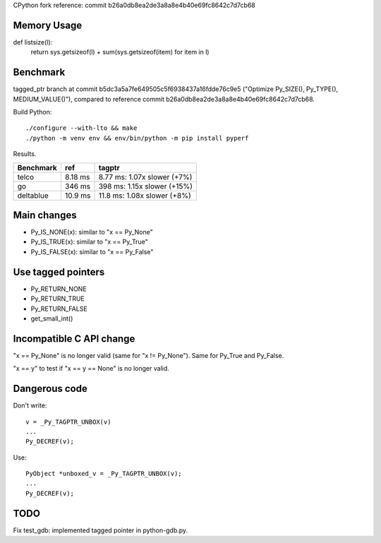 CPython fork reference: commit b26a0db8ea2de3a8a8e4b40e69fc8642c7d7cb68


Memory Usage
============

def listsize(l):
    return sys.getsizeof(l) + sum(sys.getsizeof(item) for item in l)


Benchmark
=========

tagged_ptr branch at commit b5dc3a5a7fe649505c5f6938437a16fdde76c9e5
("Optimize Py_SIZE(), Py_TYPE(), MEDIUM_VALUE()"), compared to reference
commit b26a0db8ea2de3a8a8e4b40e69fc8642c7d7cb68.

Build Python::

    ./configure --with-lto && make
    ./python -m venv env && env/bin/python -m pip install pyperf

Results.

+-----------+---------+-----------------------------+
| Benchmark | ref     | tagptr                      |
+===========+=========+=============================+
| telco     | 8.18 ms | 8.77 ms: 1.07x slower (+7%) |
+-----------+---------+-----------------------------+
| go        | 346 ms  | 398 ms: 1.15x slower (+15%) |
+-----------+---------+-----------------------------+
| deltablue | 10.9 ms | 11.8 ms: 1.08x slower (+8%) |
+-----------+---------+-----------------------------+


Main changes
============

* Py_IS_NONE(x): similar to "x == Py_None"
* Py_IS_TRUE(x): similar to "x == Py_True"
* Py_IS_FALSE(x): similar to "x == Py_False"

Use tagged pointers
===================

* Py_RETURN_NONE
* Py_RETURN_TRUE
* Py_RETURN_FALSE
* get_small_int()

Incompatible C API change
=========================

"x == Py_None" is no longer valid (same for "x != Py_None"). Same for Py_True
and Py_False.

"x == y" to test if "x == y == None" is no longer valid.

Dangerous code
==============

Don't write::

    v = _Py_TAGPTR_UNBOX(v)
    ...
    Py_DECREF(v);

Use::

    PyObject *unboxed_v = _Py_TAGPTR_UNBOX(v);
    ...
    Py_DECREF(v);

TODO
====

Fix test_gdb: implemented tagged pointer in python-gdb.py.
